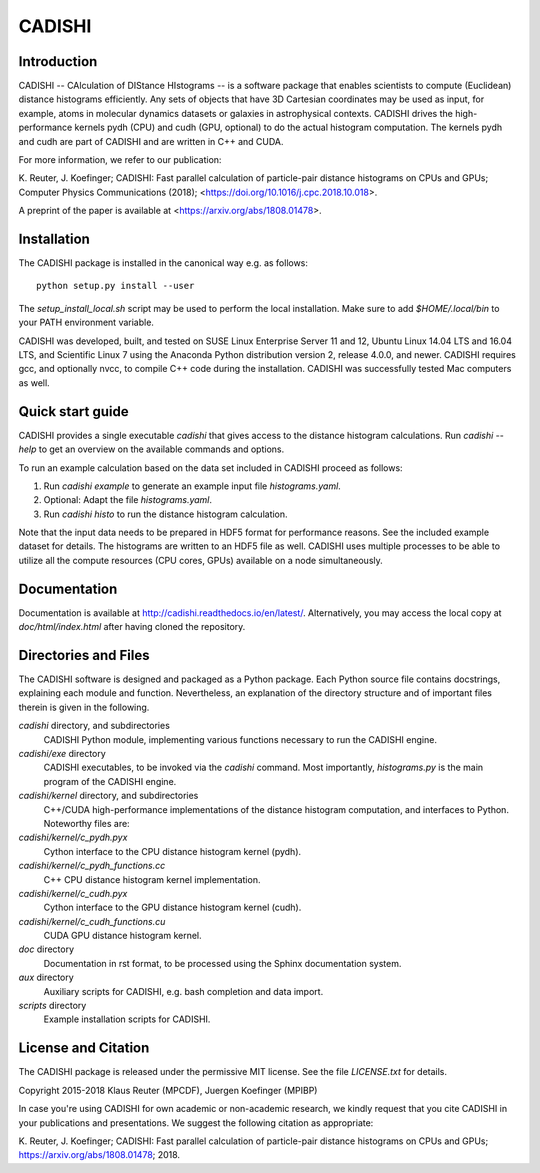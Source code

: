 =======
CADISHI
=======


Introduction
------------

CADISHI -- CAlculation of DIStance HIstograms -- is a software package that
enables scientists to compute (Euclidean) distance histograms efficiently. Any
sets of objects that have 3D Cartesian coordinates may be used as input, for
example, atoms in molecular dynamics datasets or galaxies in astrophysical
contexts. CADISHI drives the high-performance kernels pydh (CPU) and cudh (GPU,
optional) to do the actual histogram computation. The kernels pydh and cudh are
part of CADISHI and are written in C++ and CUDA.

For more information, we refer to our publication:

K. Reuter, J. Koefinger; CADISHI: Fast parallel calculation of particle-pair
distance histograms on CPUs and GPUs; Computer Physics Communications (2018);
<https://doi.org/10.1016/j.cpc.2018.10.018>.

A preprint of the paper is available at <https://arxiv.org/abs/1808.01478>.



Installation
------------

The CADISHI package is installed in the canonical way e.g. as follows::

   python setup.py install --user

The `setup_install_local.sh` script may be used to perform the local
installation.  Make sure to add `$HOME/.local/bin` to your PATH environment
variable.

CADISHI was developed, built, and tested on SUSE Linux Enterprise Server 11 and
12, Ubuntu Linux 14.04 LTS and 16.04 LTS, and Scientific Linux 7 using the
Anaconda Python distribution version 2, release 4.0.0, and newer. CADISHI
requires gcc, and optionally nvcc, to compile C++ code during the installation.
CADISHI was successfully tested Mac computers as well.


Quick start guide
-----------------

CADISHI provides a single executable `cadishi` that gives access to the distance
histogram calculations.  Run `cadishi --help` to get an overview on the
available commands and options.

To run an example calculation based on the data set included in CADISHI proceed
as follows::

1. Run `cadishi example` to generate an example input file `histograms.yaml`.
2. Optional: Adapt the file `histograms.yaml`.
3. Run `cadishi histo` to run the distance histogram calculation.

Note that the input data needs to be prepared in HDF5 format for performance
reasons. See the included example dataset for details. The histograms are written
to an HDF5 file as well.  CADISHI uses multiple processes to be able to utilize
all the compute resources (CPU cores, GPUs) available on a node simultaneously.


Documentation
-------------

Documentation is available at `http://cadishi.readthedocs.io/en/latest/
<http://cadishi.readthedocs.io/en/latest/>`_.
Alternatively, you may access the local copy at `doc/html/index.html` after having
cloned the repository.


Directories and Files
---------------------

The CADISHI software is designed and packaged as a Python package.  Each Python
source file contains docstrings, explaining each module and function.
Nevertheless, an explanation of the directory structure and of important files
therein is given in the following.

`cadishi` directory, and subdirectories
  CADISHI Python module, implementing various functions necessary to run the
  CADISHI engine.

`cadishi/exe` directory
  CADISHI executables, to be invoked via the `cadishi` command.  Most
  importantly, `histograms.py` is the main program of the CADISHI engine.

`cadishi/kernel` directory, and subdirectories
  C++/CUDA high-performance implementations of the distance histogram
  computation, and interfaces to Python.  Noteworthy files are:

`cadishi/kernel/c_pydh.pyx`
  Cython interface to the CPU distance histogram kernel (pydh).

`cadishi/kernel/c_pydh_functions.cc`
  C++ CPU distance histogram kernel implementation.

`cadishi/kernel/c_cudh.pyx`
  Cython interface to the GPU distance histogram kernel (cudh).

`cadishi/kernel/c_cudh_functions.cu`
  CUDA GPU distance histogram kernel.

`doc` directory
  Documentation in rst format, to be processed using the Sphinx documentation
  system.

`aux` directory
  Auxiliary scripts for CADISHI, e.g. bash completion and data import.

`scripts` directory
  Example installation scripts for CADISHI.


License and Citation
--------------------

The CADISHI package is released under the permissive MIT license.  See the file
`LICENSE.txt` for details.

Copyright 2015-2018  Klaus Reuter (MPCDF), Juergen Koefinger (MPIBP)

In case you're using CADISHI for own academic or non-academic research, we
kindly request that you cite CADISHI in your publications and presentations. We
suggest the following citation as appropriate:

K. Reuter, J. Koefinger; CADISHI: Fast parallel calculation of particle-pair
distance histograms on CPUs and GPUs; https://arxiv.org/abs/1808.01478; 2018.
